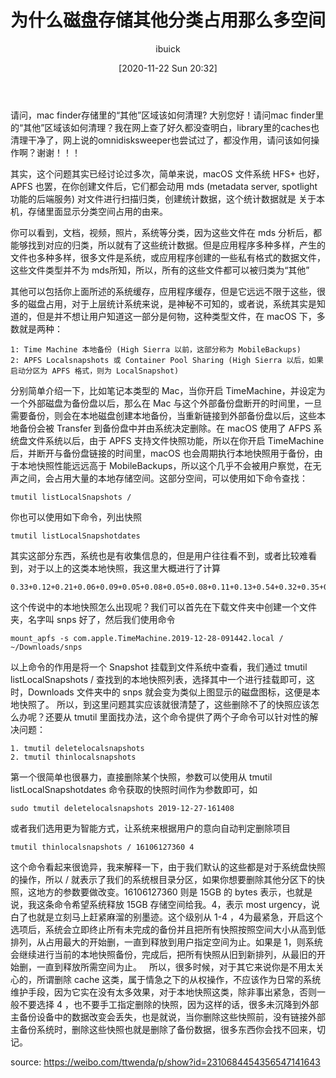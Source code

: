 #+TITLE: 为什么磁盘存储其他分类占用那么多空间
#+DATE: [2020-11-22 Sun 20:32]
#+AUTHOR: ibuick

请问，mac finder存储里的“其他”区域该如何清理? 大别您好！请问mac finder里的“其他”区域该如何清理？我在网上查了好久都没查明白，library里的caches也清理干净了，网上说的omnidisksweeper也尝试过了，都没作用，请问该如何操作啊？谢谢！！！

其实，这个问题其实已经讨论过多次，简单来说，macOS 文件系统 HFS+ 也好，APFS 也罢，在你创建文件后，它们都会动用 mds (metadata server, spotlight 功能的后端服务) 对文件进行扫描归类，创建统计数据，这个统计数据就是 关于本机，存储里面显示分类空间占用的由来。 

你可以看到，文档，视频，照片，系统等分类，因为这些文件在 mds 分析后，都能够找到对应的归类，所以就有了这些统计数据。但是应用程序多种多样，产生的文件也多种多样，很多文件是系统，或应用程序创建的一些私有格式的数据文件，这些文件类型并不为 mds所知，所以，所有的这些文件都可以被归类为“其他” 

其他可以包括你上面所述的系统缓存，应用程序缓存，但是它远远不限于这些，很多的磁盘占用，对于上层统计系统来说，是神秘不可知的，或者说，系统其实是知道的，但是并不想让用户知道这一部分是何物，这种类型文件，在 macOS 下，多数就是两种：
#+BEGIN_EXAMPLE
1: Time Machine 本地备份 (High Sierra 以前，这部分称为 MobileBackups)
2: APFS Localsnapshots 或 Container Pool Sharing (High Sierra 以后，如果启动分区为 APFS 格式，则为 LocalSnapshot)
#+END_EXAMPLE
分别简单介绍一下，比如笔记本类型的 Mac，当你开启 TimeMachine，并设定为一个外部磁盘为备份盘以后，那么在 Mac 与这个外部备份盘断开的时间里，一旦需要备份，则会在本地磁盘创建本地备份，当重新链接到外部备份盘以后，这些本地备份会被 Transfer 到备份盘中并由系统决定删除。在 macOS 使用了 AFPS 系统盘文件系统以后，由于 APFS 支持文件快照功能，所以在你开启 TimeMachine 后，并断开与备份盘链接的时间里，macOS 也会周期执行本地快照用于备份，由于本地快照性能远远高于 MobileBackups，所以这个几乎不会被用户察觉，在无声之间，会占用大量的本地存储空间。这部分空间，可以使用如下命令查找：
#+BEGIN_EXAMPLE
tmutil listLocalSnapshots / 
#+END_EXAMPLE

[[file:./images/snapshot-01.jpg]]

你也可以使用如下命令，列出快照 
#+BEGIN_EXAMPLE
tmutil listLocalSnapshotdates 
#+END_EXAMPLE

[[file:./images/snapshot-02.jpg]]

其实这部分东西，系统也是有收集信息的，但是用户往往看不到，或者比较难看到，对于以上的这类本地快照，我这里大概进行了计算
#+BEGIN_EXAMPLE
0.33+0.12+0.21+0.06+0.09+0.05+0.08+0.05+0.08+0.11+0.13+0.54+0.32+0.35+0.1+0.33+0.09+0.20+1.6+0.09+0.14+0.17+0.43+1.42+6.01
#+END_EXAMPLE

这个传说中的本地快照怎么出现呢？我们可以首先在下载文件夹中创建一个文件夹，名字叫 snps 好了，然后我们使用命令
#+BEGIN_EXAMPLE
mount_apfs -s com.apple.TimeMachine.2019-12-28-091442.local / ~/Downloads/snps 
#+END_EXAMPLE

[[file:./images/snapshot-03.jpg]]

以上命令的作用是将一个 Snapshot 挂载到文件系统中查看，我们通过 tmutil listLocalSnapshots / 查找到的本地快照列表，选择其中一个进行挂载即可，这时，Downloads 文件夹中的 snps 就会变为类似上图显示的磁盘图标，这便是本地快照了。
所以，到这里问题其实应该就很清楚了，这些删除不了的快照应该怎么办呢？还要从 tmutil 里面找办法，这个命令提供了两个子命令可以针对性的解决问题：
#+BEGIN_EXAMPLE
1. tmutil deletelocalsnapshots 
2. tmutil thinlocalsnapshots
#+END_EXAMPLE

第一个很简单也很暴力，直接删除某个快照，参数可以使用从 tmutil listLocalSnapshotdates 命令获取的快照时间作为参数即可，如
#+BEGIN_EXAMPLE
sudo tmutil deletelocalsnapshots 2019-12-27-161408 
#+END_EXAMPLE
或者我们选用更为智能方式，让系统来根据用户的意向自动判定删除项目
#+BEGIN_EXAMPLE
tmutil thinlocalsnapshots / 16106127360 4 
#+END_EXAMPLE
这个命令看起来很诡异，我来解释一下，由于我们默认的这些都是对于系统盘快照的操作，所以 / 就表示了我们的系统根目录分区，如果你想要删除其他分区下的快照，这地方的参数要做改变。16106127360 则是 15GB 的 bytes 表示，也就是说，我这条命令希望系统释放 15GB 存储空间给我。4，表示 most urgency，说白了也就是立刻马上赶紧麻溜的别墨迹。这个级别从 1-4 ，4为最紧急，开启这个选项后，系统会立即终止所有未完成的备份并且把所有快照按照空间大小从高到低排列，从占用最大的开始删，一直到释放到用户指定空间为止。如果是 1，则系统会继续进行当前的本地快照备份，完成后，把所有快照从旧到新排列，从最旧的开始删，一直到释放所需空间为止。
 
所以，很多时候，对于其它来说你是不用太关心的，所谓删除 cache 这类，属于情急之下的从权操作，不应该作为日常的系统维护手段，因为它实在没有太多效果，对于本地快照这类，除非事出紧急，否则一般不要选择 4 ，也不要手工指定删除的快照，因为这样的话，很多未沉降到外部主备份设备中的数据改变会丢失，也是就说，当你删除这些快照前，没有链接外部主备份系统时，删除这些快照也就是删除了备份数据，很多东西你会找不回来，切记。

source: https://weibo.com/ttwenda/p/show?id=2310684454356547141643
